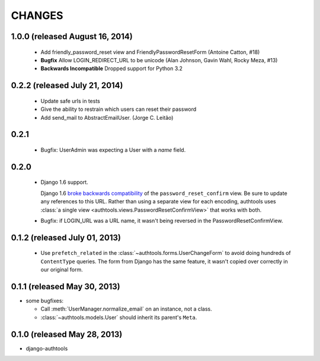 CHANGES
=======

1.0.0 (released August 16, 2014)
--------------------------------

  - Add friendly_password_reset view and FriendlyPasswordResetForm (Antoine Catton, #18)
  - **Bugfix** Allow LOGIN_REDIRECT_URL to be unicode (Alan Johnson, Gavin Wahl, Rocky Meza, #13)
  - **Backwards Incompatible** Dropped support for Python 3.2

0.2.2 (released July 21, 2014)
------------------------------

  - Update safe urls in tests
  - Give the ability to restrain which users can reset their password
  - Add send_mail to AbstractEmailUser. (Jorge C. Leitão)


0.2.1
-----

  - Bugfix: UserAdmin was expecting a User with a `name` field.

0.2.0
-----

  - Django 1.6 support.

    Django 1.6 `broke backwards compatibility
    <https://docs.djangoproject.com/en/dev/releases/1.6/#django-contrib-auth-password-reset-uses-base-64-encoding-of-user-pk>`_
    of the ``password_reset_confirm`` view. Be sure to update any references to
    this URL. Rather than using a separate view for each encoding, authtools uses
    :class:`a single view <authtools.views.PasswordResetConfirmView>` that works
    with both.

  - Bugfix: if LOGIN_URL was a URL name, it wasn't being reversed in the
    PasswordResetConfirmView.

0.1.2 (released July 01, 2013)
------------------------------

  - Use ``prefetch_related`` in the :class:`~authtools.forms.UserChangeForm`
    to avoid doing hundreds of ``ContentType`` queries. The form from
    Django has the same feature, it wasn't copied over correctly in our
    original form.

0.1.1 (released May 30, 2013)
-----------------------------

* some bugfixes:

  - Call :meth:`UserManager.normalize_email` on an instance, not a class.
  - :class:`~authtools.models.User` should inherit its parent's ``Meta``.

0.1.0 (released May 28, 2013)
-----------------------------

- django-authtools
